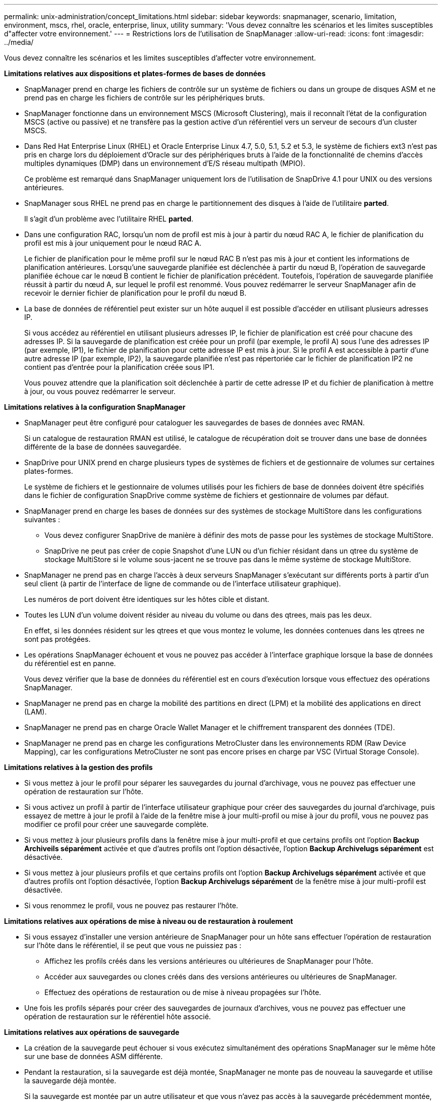 ---
permalink: unix-administration/concept_limitations.html 
sidebar: sidebar 
keywords: snapmanager, scenario, limitation, environment, mscs, rhel, oracle, enterprise, linux, utility 
summary: 'Vous devez connaître les scénarios et les limites susceptibles d"affecter votre environnement.' 
---
= Restrictions lors de l'utilisation de SnapManager
:allow-uri-read: 
:icons: font
:imagesdir: ../media/


[role="lead"]
Vous devez connaître les scénarios et les limites susceptibles d'affecter votre environnement.

*Limitations relatives aux dispositions et plates-formes de bases de données*

* SnapManager prend en charge les fichiers de contrôle sur un système de fichiers ou dans un groupe de disques ASM et ne prend pas en charge les fichiers de contrôle sur les périphériques bruts.
* SnapManager fonctionne dans un environnement MSCS (Microsoft Clustering), mais il reconnaît l'état de la configuration MSCS (active ou passive) et ne transfère pas la gestion active d'un référentiel vers un serveur de secours d'un cluster MSCS.
* Dans Red Hat Enterprise Linux (RHEL) et Oracle Enterprise Linux 4.7, 5.0, 5.1, 5.2 et 5.3, le système de fichiers ext3 n'est pas pris en charge lors du déploiement d'Oracle sur des périphériques bruts à l'aide de la fonctionnalité de chemins d'accès multiples dynamiques (DMP) dans un environnement d'E/S réseau multipath (MPIO).
+
Ce problème est remarqué dans SnapManager uniquement lors de l'utilisation de SnapDrive 4.1 pour UNIX ou des versions antérieures.

* SnapManager sous RHEL ne prend pas en charge le partitionnement des disques à l'aide de l'utilitaire *parted*.
+
Il s'agit d'un problème avec l'utilitaire RHEL *parted*.

* Dans une configuration RAC, lorsqu'un nom de profil est mis à jour à partir du nœud RAC A, le fichier de planification du profil est mis à jour uniquement pour le nœud RAC A.
+
Le fichier de planification pour le même profil sur le nœud RAC B n'est pas mis à jour et contient les informations de planification antérieures. Lorsqu'une sauvegarde planifiée est déclenchée à partir du nœud B, l'opération de sauvegarde planifiée échoue car le nœud B contient le fichier de planification précédent. Toutefois, l'opération de sauvegarde planifiée réussit à partir du nœud A, sur lequel le profil est renommé. Vous pouvez redémarrer le serveur SnapManager afin de recevoir le dernier fichier de planification pour le profil du nœud B.

* La base de données de référentiel peut exister sur un hôte auquel il est possible d'accéder en utilisant plusieurs adresses IP.
+
Si vous accédez au référentiel en utilisant plusieurs adresses IP, le fichier de planification est créé pour chacune des adresses IP. Si la sauvegarde de planification est créée pour un profil (par exemple, le profil A) sous l'une des adresses IP (par exemple, IP1), le fichier de planification pour cette adresse IP est mis à jour. Si le profil A est accessible à partir d'une autre adresse IP (par exemple, IP2), la sauvegarde planifiée n'est pas répertoriée car le fichier de planification IP2 ne contient pas d'entrée pour la planification créée sous IP1.

+
Vous pouvez attendre que la planification soit déclenchée à partir de cette adresse IP et du fichier de planification à mettre à jour, ou vous pouvez redémarrer le serveur.



*Limitations relatives à la configuration SnapManager*

* SnapManager peut être configuré pour cataloguer les sauvegardes de bases de données avec RMAN.
+
Si un catalogue de restauration RMAN est utilisé, le catalogue de récupération doit se trouver dans une base de données différente de la base de données sauvegardée.

* SnapDrive pour UNIX prend en charge plusieurs types de systèmes de fichiers et de gestionnaire de volumes sur certaines plates-formes.
+
Le système de fichiers et le gestionnaire de volumes utilisés pour les fichiers de base de données doivent être spécifiés dans le fichier de configuration SnapDrive comme système de fichiers et gestionnaire de volumes par défaut.

* SnapManager prend en charge les bases de données sur des systèmes de stockage MultiStore dans les configurations suivantes :
+
** Vous devez configurer SnapDrive de manière à définir des mots de passe pour les systèmes de stockage MultiStore.
** SnapDrive ne peut pas créer de copie Snapshot d'une LUN ou d'un fichier résidant dans un qtree du système de stockage MultiStore si le volume sous-jacent ne se trouve pas dans le même système de stockage MultiStore.


* SnapManager ne prend pas en charge l'accès à deux serveurs SnapManager s'exécutant sur différents ports à partir d'un seul client (à partir de l'interface de ligne de commande ou de l'interface utilisateur graphique).
+
Les numéros de port doivent être identiques sur les hôtes cible et distant.

* Toutes les LUN d'un volume doivent résider au niveau du volume ou dans des qtrees, mais pas les deux.
+
En effet, si les données résident sur les qtrees et que vous montez le volume, les données contenues dans les qtrees ne sont pas protégées.

* Les opérations SnapManager échouent et vous ne pouvez pas accéder à l'interface graphique lorsque la base de données du référentiel est en panne.
+
Vous devez vérifier que la base de données du référentiel est en cours d'exécution lorsque vous effectuez des opérations SnapManager.

* SnapManager ne prend pas en charge la mobilité des partitions en direct (LPM) et la mobilité des applications en direct (LAM).
* SnapManager ne prend pas en charge Oracle Wallet Manager et le chiffrement transparent des données (TDE).
* SnapManager ne prend pas en charge les configurations MetroCluster dans les environnements RDM (Raw Device Mapping), car les configurations MetroCluster ne sont pas encore prises en charge par VSC (Virtual Storage Console).


*Limitations relatives à la gestion des profils*

* Si vous mettez à jour le profil pour séparer les sauvegardes du journal d'archivage, vous ne pouvez pas effectuer une opération de restauration sur l'hôte.
* Si vous activez un profil à partir de l'interface utilisateur graphique pour créer des sauvegardes du journal d'archivage, puis essayez de mettre à jour le profil à l'aide de la fenêtre mise à jour multi-profil ou mise à jour du profil, vous ne pouvez pas modifier ce profil pour créer une sauvegarde complète.
* Si vous mettez à jour plusieurs profils dans la fenêtre mise à jour multi-profil et que certains profils ont l'option *Backup Archiveils séparément* activée et que d'autres profils ont l'option désactivée, l'option *Backup Archivelugs séparément* est désactivée.
* Si vous mettez à jour plusieurs profils et que certains profils ont l'option *Backup Archivelugs séparément* activée et que d'autres profils ont l'option désactivée, l'option *Backup Archivelugs séparément* de la fenêtre mise à jour multi-profil est désactivée.
* Si vous renommez le profil, vous ne pouvez pas restaurer l'hôte.


*Limitations relatives aux opérations de mise à niveau ou de restauration à roulement*

* Si vous essayez d'installer une version antérieure de SnapManager pour un hôte sans effectuer l'opération de restauration sur l'hôte dans le référentiel, il se peut que vous ne puissiez pas :
+
** Affichez les profils créés dans les versions antérieures ou ultérieures de SnapManager pour l'hôte.
** Accéder aux sauvegardes ou clones créés dans des versions antérieures ou ultérieures de SnapManager.
** Effectuez des opérations de restauration ou de mise à niveau propagées sur l'hôte.


* Une fois les profils séparés pour créer des sauvegardes de journaux d'archives, vous ne pouvez pas effectuer une opération de restauration sur le référentiel hôte associé.


*Limitations relatives aux opérations de sauvegarde*

* La création de la sauvegarde peut échouer si vous exécutez simultanément des opérations SnapManager sur le même hôte sur une base de données ASM différente.
* Pendant la restauration, si la sauvegarde est déjà montée, SnapManager ne monte pas de nouveau la sauvegarde et utilise la sauvegarde déjà montée.
+
Si la sauvegarde est montée par un autre utilisateur et que vous n'avez pas accès à la sauvegarde précédemment montée, l'autre utilisateur doit vous fournir l'autorisation.

+
Tous les fichiers journaux d'archive disposent d'une autorisation de lecture pour les utilisateurs affectés à un groupe. Il se peut que vous ne disposez pas de l'autorisation d'accès au fichier journal d'archives, si la sauvegarde est montée par un autre groupe d'utilisateurs. Les utilisateurs peuvent autoriser manuellement les fichiers journaux d'archives montés, puis relancer l'opération de restauration ou de récupération.

* SnapManager définit l'état de sauvegarde comme « PROTÉGÉ », même lorsque l'une des copies Snapshot de la sauvegarde de la base de données est transférée vers le système de stockage secondaire.
* Vous pouvez utiliser le fichier de spécification de tâche pour la sauvegarde planifiée uniquement à partir de SnapManager 3.2 ou version ultérieure.
* Lorsqu'une opération de sauvegarde ou de clonage est exécutée simultanément sur les bases de données RAC 10gR2 et 11gR2 via ASM, l'une des opérations de sauvegarde ou de création de clones échoue.
+
Cette défaillance est due à une limitation connue d'Oracle.

* SnapManager intégré à protection Manager prend en charge la sauvegarde de plusieurs volumes de stockage primaire sur un seul volume dans le stockage secondaire pour SnapVault et SnapMirror qtree.
+
Le dimensionnement dynamique du volume secondaire n'est pas pris en charge. Pour plus d'informations à ce sujet, consultez le Guide d'administration de Provisioning Manager et protection Manager pour DataFabric Manager Server 3.8.

* SnapManager ne prend pas en charge l'archivage des sauvegardes à l'aide du script post-traitement.
* Si la base de données du référentiel pointe vers plusieurs adresses IP et que chaque adresse IP a un nom d'hôte différent, l'opération de planification des sauvegardes a réussi pour une adresse IP mais échoue pour l'autre adresse IP.
* Après la mise à niveau vers SnapManager 3.4 ou une version ultérieure, les sauvegardes planifiées avec des scripts de post-traitement utilisant SnapManager 3.3.1 ne peuvent pas être mises à jour.
+
Vous devez supprimer la planification existante et créer une nouvelle planification.



*Limitations relatives aux opérations de restauration*

* Lorsque vous utilisez une méthode indirecte pour effectuer une opération de restauration et que les fichiers journaux d'archivage requis pour la restauration sont disponibles uniquement dans les sauvegardes du système de stockage secondaire, SnapManager ne parvient pas à récupérer la base de données.
+
En effet, SnapManager ne peut pas monter la sauvegarde des fichiers journaux d'archive à partir du système de stockage secondaire.

* Lorsque SnapManager exécute une opération de restauration de volume, les copies de sauvegarde du journal d'archivage effectuées après la restauration de la sauvegarde correspondante ne sont pas supprimées.
+
Lorsque les fichiers de données et la destination du fichier journal d'archives existent sur le même volume, les fichiers de données peuvent être restaurés via une opération de restauration de volume si aucun fichier journal d'archivage n'est disponible dans la destination du fichier journal d'archivage. Dans un tel scénario, les copies Snapshot du journal d'archivage qui sont créées après la sauvegarde des fichiers de données sont perdues.

+
Vous ne devez pas supprimer tous les fichiers journaux d'archive de la destination du journal d'archivage.

* Dans un environnement ASM, si les fichiers de registre de cluster Oracle (OCR) et de disque de vote coexistent sur un groupe de disques contenant des fichiers de données, l'opération d'aperçu de restauration rapide affiche la structure de répertoire incorrecte pour le disque OCR et de vote.


*Limitations relatives aux opérations de clonage*

* Vous ne pouvez pas afficher de valeurs numériques comprises entre 0 et 100 pour la progression de l'opération de fractionnement du clone en raison de la vitesse à laquelle les inodes sont découverts et traités par le système de stockage contenant le volume flexible.
* SnapManager ne prend pas en charge la réception d'e-mails uniquement pour les opérations de séparation des clones réussies.
* SnapManager prend uniquement en charge la division d'un FlexClone.
* Le clonage de la sauvegarde de base de données en ligne de la base de données RAC qui utilise un emplacement de fichier journal d'archives externe échoue en raison d'un échec de restauration.
+
Le clonage échoue car Oracle ne parvient pas à trouver et à appliquer les fichiers journaux d'archive à des fins de restauration à partir de l'emplacement du journal d'archivage externe. Il s'agit d'une limitation d'Oracle. Pour plus d'informations, consultez l'ID de bug Oracle : 13528007. Oracle n'applique pas le journal d'archives à partir de l'emplacement non par défaut sur le http://metalink.oracle.com/["Site de support Oracle"]. Vous devez avoir un nom d'utilisateur et un mot de passe Oracle metalink valides.

* SnapManager 3.3 ou version ultérieure ne prend pas en charge l'utilisation du fichier XML de spécification clone créé dans les versions antérieures à SnapManager 3.2.
* Si les espaces de stockage temporaires se trouvent dans un emplacement différent de celui des fichiers de données, une opération de clonage crée les espaces de stockage à l'emplacement des fichiers de données.
+
Toutefois, si les espaces de stockage temporaires sont des fichiers gérés Oracle (OMF) situés à un emplacement différent de celui des fichiers de données, l'opération de clonage ne crée pas les espaces de stockage à l'emplacement des fichiers de données. Les OMF ne sont pas gérés par SnapManager.

* SnapManager ne parvient pas à cloner une base de données RAC si vous sélectionnez l'option -resetlogs.


*Limitations relatives aux fichiers journaux d'archives et aux sauvegardes*

* SnapManager ne prend pas en charge l'élagage des fichiers journaux d'archives à partir de la zone de restauration Flash.
* SnapManager ne prend pas en charge l'élagage des fichiers journaux d'archives à partir de la destination de secours.
* Les sauvegardes du journal d'archivage sont conservées en fonction de la durée de conservation et de la classe de rétention horaire par défaut.
+
Lorsque la classe de conservation des sauvegardes du journal d'archivage est modifiée à l'aide de l'interface de ligne de commande ou de l'interface utilisateur graphique SnapManager, la classe de rétention modifiée n'est pas prise en compte pour la sauvegarde car les sauvegardes du journal d'archivage sont conservées en fonction de la durée de conservation.

* Si vous supprimez les fichiers journaux d'archives des destinations du journal d'archivage, la sauvegarde du journal d'archivage n'inclut pas les fichiers journaux d'archives antérieurs au fichier journal d'archives manquant.
+
Si le dernier fichier journal d'archives est manquant, l'opération de sauvegarde du journal d'archivage échoue.

* Si vous supprimez les fichiers journaux d'archives des destinations du journal d'archives, l'élagage des fichiers journaux d'archives échoue.
* SnapManager consolide les sauvegardes du journal d'archivage même lorsque vous supprimez les fichiers journaux d'archivage des destinations du journal d'archivage ou lorsque les fichiers journaux d'archivage sont corrompus.


*Limitations liées à la modification du nom d'hôte de la base de données cible*

Les opérations SnapManager suivantes ne sont pas prises en charge lorsque vous modifiez le nom d'hôte de la base de données cible :

* Modification du nom d'hôte de la base de données cible à partir de l'interface graphique SnapManager.
* Reprise de la base de données du référentiel après la mise à jour du nom d'hôte de la base de données cible du profil.
* Mise à jour simultanée de plusieurs profils pour un nouveau nom d'hôte de base de données cible.
* Modification du nom d'hôte de la base de données cible lors de l'exécution d'une opération SnapManager.


*Limitations relatives à l'interface de ligne de commande ou à l'interface utilisateur graphique SnapManager*

* Les commandes CLI SnapManager pour l'opération de création de profil générées à partir de l'interface graphique SnapManager ne disposent pas d'options de configuration d'historique.
+
Vous ne pouvez pas utiliser la commande profile create pour configurer les paramètres de conservation de l'historique à partir de l'interface de ligne de commande SnapManager.

* SnapManager n'affiche pas l'interface utilisateur dans Mozilla Firefox lorsqu'il n'y a pas d'environnement d'exécution Java (JRE) disponible sur le client UNIX.
* Lors de la mise à jour du nom d'hôte de la base de données cible à l'aide de l'interface de ligne de commande SnapManager, si une ou plusieurs sessions de l'interface utilisateur SnapManager sont ouvertes, toutes les sessions de l'interface graphique SnapManager ouvertes ne répondent pas.


*Limitations relatives à SnapMirror et SnapVault*

* Le script de post-traitement SnapVault n'est pas pris en charge si vous utilisez Data ONTAP sous 7-mode.
* Si vous utilisez ONTAP, vous ne pouvez pas effectuer de SnapRestore basée sur des volumes (VBSR) sur les sauvegardes créées dans les volumes pour lesquels des relations SnapMirror sont établies.
+
Cela est dû à une limitation de ONTAP, qui ne vous permet pas d'interrompre la relation lors d'une utilisation de VBSR. Toutefois, vous ne pouvez effectuer une technologie VBSR sur la dernière sauvegarde ou la plus récente que si les volumes ont des relations SnapVault établies.

* Si vous utilisez Data ONTAP 7-mode et que vous souhaitez effectuer une opération VBSR sur les sauvegardes créées dans les volumes ayant des relations SnapMirror établies, vous pouvez définir l'option Override-vbsr-snapmirror-check sur ON dans SnapDrive pour UNIX.
+
La documentation SnapDrive contient des informations supplémentaires sur ce sujet.

* Dans certains cas, vous ne pouvez pas supprimer la dernière sauvegarde associée à la première copie Snapshot lorsque le volume a une relation SnapVault établie.
+
Vous ne pouvez supprimer la sauvegarde que lorsque vous rompez la relation. Ce problème est dû à une restriction de ONTAP relative aux copies Snapshot de base. Dans une relation SnapMirror, la copie Snapshot de base est créée par le moteur SnapMirror et, dans une relation SnapVault, la copie Snapshot de base est la sauvegarde créée à l'aide de SnapManager. Pour chaque mise à jour, la copie Snapshot de base pointe vers la dernière sauvegarde créée à l'aide de SnapManager.



*Limitations relatives aux bases de données de secours de Data Guard*

* SnapManager ne prend pas en charge les bases de données de secours Logical Data Guard.
* SnapManager ne prend pas en charge les bases de données de secours Active Data Guard.
* SnapManager n'autorise pas les sauvegardes en ligne des bases de données de secours Data Guard.
* SnapManager n'autorise pas les sauvegardes partielles des bases de données de secours Data Guard.
* SnapManager ne permet pas la restauration de bases de données de secours Data Guard.
* SnapManager ne permet pas d'élaguer des fichiers journaux d'archives pour les bases de données de secours Data Guard.
* SnapManager ne prend pas en charge Data Guard Broker.


*Informations connexes*

http://mysupport.netapp.com/["Documentation sur le site de support NetApp : mysupport.netapp.com"]
